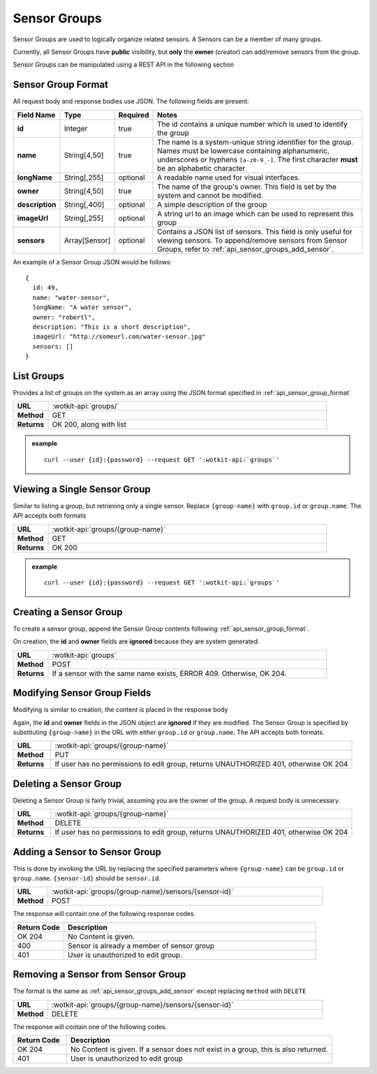 .. _api_sensor_groups:

Sensor Groups
=============
Sensor Groups are used to logically organize related sensors.
A Sensors can be a member of many groups.

Currently, all Sensor Groups have **public** visibility, but **only** the **owner** (creator) can add/remove sensors from the group.

Sensor Groups can be manipulated using a REST API in the following section

.. _api_sensor_group_format:

Sensor Group Format
-------------------
All request body and response bodies use JSON. The following fields are present:


.. list-table::
  :widths: 5, 5, 5, 30
  :header-rows: 1

  * - Field Name
    - Type
    - Required
    - Notes
  * - **id**
    - Integer
    - true
    - The id contains a unique number which is used to identify the group
  * - **name**
    - String[4,50]
    - true
    - The name is a system-unique string identifier for the group. Names must be lowercase containing alphanumeric, underscores or hyphens ``[a-z0-9_-]``. The first character **must** be an alphabetic character
  * - **longName**
    - String[,255]
    - optional
    - A readable name used for visual interfaces.
  * - **owner**
    - String[4,50]
    - true
    - The name of the group's owner. This field is set by the system and cannot be modified.
  * - **description**
    - String[,400]
    - optional
    - A simple description of the group
  * - **imageUrl**
    - String[,255]
    - optional
    - A string url to an image which can be used to represent this group
  * - **sensors**
    - Array[Sensor]
    - optional
    - Contains a JSON list of sensors. This field is only useful for viewing sensors. To append/remove sensors from Sensor Groups, refer to :ref:`api_sensor_groups_add_sensor`.

An example of a Sensor Group JSON would be follows::

  {
    id: 49,
    name: "water-sensor",
    longName: "A water sensor",
    owner: "robertl",
    description: "This is a short description",
    imageUrl: "http://someurl.com/water-sensor.jpg"
    sensors: []
  }

List Groups
-----------
Provides a list of groups on the system as an array using the JSON format specified in :ref:`api_sensor_group_format`

.. list-table::
  :widths: 10, 80

  * - **URL**
    - :wotkit-api:`groups/`
  * - **Method**
    - GET
  * - **Returns**
    - OK 200, along with list

.. admonition:: example

  .. parsed-literal::
    curl --user {id}:{password} --request GET ':wotkit-api:`groups`'


Viewing a Single Sensor Group
-----------------------------
Similar to listing a group, but retrieving only a single sensor. Replace ``{group-name}``
with ``group.id`` or ``group.name``. The API accepts both formats

.. list-table::
  :widths: 10, 80

  * - **URL**
    - :wotkit-api:`groups/{group-name}`
  * - **Method**
    - GET
  * - **Returns**
    - OK 200

.. admonition:: example

  .. parsed-literal::
    curl --user {id}:{password} --request GET ':wotkit-api:`groups`'

Creating a Sensor Group
-----------------------
To create a sensor group, append the Sensor Group contents following :ref:`api_sensor_group_format`.

On creation, the **id** and **owner** fields are **ignored** because they are system generated.

.. list-table::
  :widths: 10, 80

  * - **URL**
    - :wotkit-api:`groups`
  * - **Method**
    - POST
  * - **Returns**
    - If a sensor with the same name exists, ERROR 409. Otherwise, OK 204.


Modifying Sensor Group Fields
-----------------------------
Modifying is similar to creation, the content is placed in the response body

Again, the **id** and **owner** fields in the JSON object are **ignored** if they are modified. The Sensor Group is specified by substituting ``{group-name}`` in the URL with either ``group.id`` or ``group.name``. The API accepts both formats.

.. list-table::
  :widths: 10, 80

  * - **URL**
    - :wotkit-api:`groups/{group-name}`
  * - **Method**
    - PUT
  * - **Returns**
    - If user has no permissions to edit group, returns UNAUTHORIZED 401, otherwise OK 204


Deleting a Sensor Group
-----------------------
Deleting a Sensor Group is fairly trivial, assuming you are the owner of the group.
A request body is unnecessary.

.. list-table::
  :widths: 10, 80

  * - **URL**
    - :wotkit-api:`groups/{group-name}`
  * - **Method**
    - DELETE
  * - **Returns**
    - If user has no permissions to edit group, returns UNAUTHORIZED 401, otherwise OK 204

.. _api_sensor_groups_add_sensor:

Adding a Sensor to Sensor Group
-------------------------------
This is done by invoking the URL by replacing the specified parameters where
``{group-name}`` can be ``group.id`` or ``group.name``. ``{sensor-id}`` should
be ``sensor.id``.


.. list-table::
  :widths: 10, 80

  * - **URL**
    - :wotkit-api:`groups/{group-name}/sensors/{sensor-id}`
  * - **Method**
    - POST

The response will contain one of the following response codes.

.. list-table::
  :widths: 10, 50
  :header-rows: 1

  * - Return Code
    - Description
  * - OK 204
    - No Content is given.
  * - 400
    - Sensor is already a member of sensor group
  * - 401
    - User is unauthorized to edit group.

Removing a Sensor from Sensor Group
-----------------------------------

The format is the same as :ref:`api_sensor_groups_add_sensor` except replacing ``method`` with ``DELETE``

.. list-table::
  :widths: 10, 80

  * - **URL**
    - :wotkit-api:`groups/{group-name}/sensors/{sensor-id}`
  * - **Method**
    - DELETE

The response will contain one of the following codes.

.. list-table::
  :widths: 10, 50
  :header-rows: 1

  * - Return Code
    - Description
  * - OK 204
    - No Content is given. If a sensor does not exist in a group, this is also returned.
  * - 401
    - User is unauthorized to edit group

